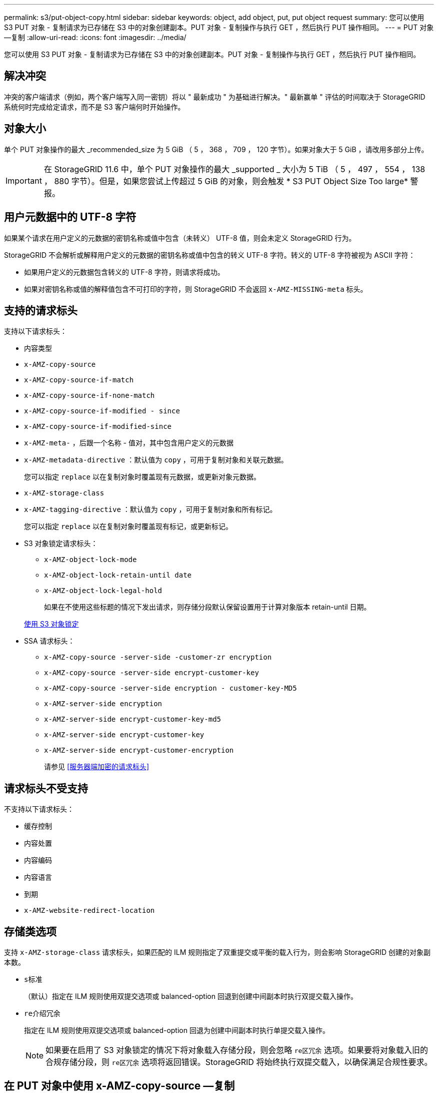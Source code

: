 ---
permalink: s3/put-object-copy.html 
sidebar: sidebar 
keywords: object, add object, put, put object request 
summary: 您可以使用 S3 PUT 对象 - 复制请求为已存储在 S3 中的对象创建副本。PUT 对象 - 复制操作与执行 GET ，然后执行 PUT 操作相同。 
---
= PUT 对象—复制
:allow-uri-read: 
:icons: font
:imagesdir: ../media/


[role="lead"]
您可以使用 S3 PUT 对象 - 复制请求为已存储在 S3 中的对象创建副本。PUT 对象 - 复制操作与执行 GET ，然后执行 PUT 操作相同。



== 解决冲突

冲突的客户端请求（例如，两个客户端写入同一密钥）将以 " 最新成功 " 为基础进行解决。" 最新赢单 " 评估的时间取决于 StorageGRID 系统何时完成给定请求，而不是 S3 客户端何时开始操作。



== 对象大小

单个 PUT 对象操作的最大 _recommended_size 为 5 GiB （ 5 ， 368 ， 709 ， 120 字节）。如果对象大于 5 GiB ，请改用多部分上传。


IMPORTANT: 在 StorageGRID 11.6 中，单个 PUT 对象操作的最大 _supported _ 大小为 5 TiB （ 5 ， 497 ， 554 ， 138 ， 880 字节）。但是，如果您尝试上传超过 5 GiB 的对象，则会触发 * S3 PUT Object Size Too large* 警报。



== 用户元数据中的 UTF-8 字符

如果某个请求在用户定义的元数据的密钥名称或值中包含（未转义） UTF-8 值，则会未定义 StorageGRID 行为。

StorageGRID 不会解析或解释用户定义的元数据的密钥名称或值中包含的转义 UTF-8 字符。转义的 UTF-8 字符被视为 ASCII 字符：

* 如果用户定义的元数据包含转义的 UTF-8 字符，则请求将成功。
* 如果对密钥名称或值的解释值包含不可打印的字符，则 StorageGRID 不会返回 `x-AMZ-MISSING-meta` 标头。




== 支持的请求标头

支持以下请求标头：

* `内容类型`
* `x-AMZ-copy-source`
* `x-AMZ-copy-source-if-match`
* `x-AMZ-copy-source-if-none-match`
* `x-AMZ-copy-source-if-modified - since`
* `x-AMZ-copy-source-if-modified-since`
* `x-AMZ-meta-` ，后跟一个名称 - 值对，其中包含用户定义的元数据
* `x-AMZ-metadata-directive` ：默认值为 `copy` ，可用于复制对象和关联元数据。
+
您可以指定 `replace` 以在复制对象时覆盖现有元数据，或更新对象元数据。

* `x-AMZ-storage-class`
* `x-AMZ-tagging-directive` ：默认值为 `copy` ，可用于复制对象和所有标记。
+
您可以指定 `replace` 以在复制对象时覆盖现有标记，或更新标记。

* S3 对象锁定请求标头：
+
** `x-AMZ-object-lock-mode`
** `x-AMZ-object-lock-retain-until date`
** `x-AMZ-object-lock-legal-hold`
+
如果在不使用这些标题的情况下发出请求，则存储分段默认保留设置用于计算对象版本 retain-until 日期。

+
xref:using-s3-object-lock.adoc[使用 S3 对象锁定]



* SSA 请求标头：
+
** `x-AMZ-copy-source​ -server-side​ -customer-zr encryption​`
** `x-AMZ-copy-source​ -server-side encrypt-customer-key`
** `x-AMZ-copy-source​ -server-side encryption - customer-key-MD5`
** `x-AMZ-server-side encryption`
** `x-AMZ-server-side encrypt-customer-key-md5`
** `x-AMZ-server-side encrypt-customer-key`
** `x-AMZ-server-side encrypt-customer-encryption`
+
请参见 <<服务器端加密的请求标头>>







== 请求标头不受支持

不支持以下请求标头：

* `缓存控制`
* `内容处置`
* `内容编码`
* `内容语言`
* `到期`
* `x-AMZ-website-redirect-location`




== 存储类选项

支持 `x-AMZ-storage-class` 请求标头，如果匹配的 ILM 规则指定了双重提交或平衡的载入行为，则会影响 StorageGRID 创建的对象副本数。

* `s标准`
+
（默认）指定在 ILM 规则使用双提交选项或 balanced-option 回退到创建中间副本时执行双提交载入操作。

* `re介绍冗余`
+
指定在 ILM 规则使用双提交选项或 balanced-option 回退为创建中间副本时执行单提交载入操作。

+

NOTE: 如果要在启用了 S3 对象锁定的情况下将对象载入存储分段，则会忽略 `re区冗余` 选项。如果要将对象载入旧的合规存储分段，则 `re区冗余` 选项将返回错误。StorageGRID 将始终执行双提交载入，以确保满足合规性要求。





== 在 PUT 对象中使用 x-AMZ-copy-source —复制

如果在 `x-AMZ-copy-source` 标头中指定的源分段和密钥与目标分段和密钥不同，则会向目标写入源对象数据的副本。

如果源和目标匹配，并且将 `x-AMZ-metada-directive` 标头指定为 `replace` ，则对象的元数据将使用请求中提供的元数据值进行更新。在这种情况下， StorageGRID 不会重新载入对象。这有两个重要后果：

* 您不能使用 PUT 对象 - 复制对现有对象进行原位加密，也不能更改现有对象的加密。如果您提供了 `x-AMZ-server-side encryption` 标头或 `x-AMZ-server-side encrypt-customer-encryption` 标头，则 StorageGRID 将拒绝此请求并返回 `XNotImplemented` 。
* 不会使用匹配 ILM 规则中指定的 " 载入行为 " 选项。通过正常后台 ILM 进程重新评估 ILM 时，更新触发的任何对象放置更改都会进行。
+
这意味着，如果 ILM 规则对载入行为使用严格选项，则在无法放置所需对象时（例如，由于新需要的位置不可用），不会执行任何操作。更新后的对象会保留其当前位置，直到可以进行所需的位置为止。





== 服务器端加密的请求标头

如果使用服务器端加密，则您提供的请求标头取决于源对象是否已加密以及是否计划对目标对象加密。

* 如果源对象使用客户提供的密钥（ SSI-C ）进行加密，则必须在 PUT Object - Copy 请求中包含以下三个标头，以便可以解密并复制此对象：
+
** `x-AMZ-copy-source​ server-side​ -customer-all` 指定 `AES256 encryption​` 。
** `x-AMZ-copy-source​ -server-side encrypt-customer-key` 指定您在创建源对象时提供的加密密钥。
** `x-AMZ-copy-source​ -server-side encryption - customer-key-MD5` ：指定您在创建源对象时提供的 MD5 摘要。


* 如果要使用您提供和管理的唯一密钥对目标对象（副本）进行加密，请包含以下三个标题：
+
** `x-AMZ-server-side encrypt-customer-all` ：指定 `AES256` 。
** `x-AMZ-server-side encrypt-customer-key` ：为目标对象指定新的加密密钥。
** `x-AMZ-server-side encrypt-customer-key-md5` ：指定新加密密钥的 MD5 摘要。




* 注意： * 您提供的加密密钥永远不会存储。如果丢失加密密钥，则会丢失相应的对象。在使用客户提供的密钥保护对象数据之前，请查看 "`使用服务器端加密 " 中的注意事项。`

* 如果要使用由 StorageGRID （ SSE ）管理的唯一密钥对目标对象（副本）进行加密，请将此标头包括在 PUT 对象 - 复制请求中：
+
** `x-AMZ-server-side encryption`




* 注： * 无法更新对象的 `s服务器端加密` 值。相反，请使用 `sx-AMZ-metada-directive` ： `replace` 使用新的 `服务器端加密` 值创建副本。



== 版本控制

如果源存储分段已版本控制，则可以使用 `x-AMZ-copy-source` 标头复制对象的最新版本。要复制对象的特定版本，必须使用 `veversionId` Subresource 明确指定要复制的版本。如果目标存储分段已版本控制，则生成的版本将在 `x-AMZ-version-id` 响应标题中返回。如果目标分段的版本控制已暂停，则 `x-AMZ-version-id` 将返回 "`null` " 值。

.相关信息
xref:../ilm/index.adoc[使用 ILM 管理对象]

xref:using-server-side-encryption.adoc[使用服务器端加密]

xref:s3-operations-tracked-in-audit-logs.adoc[在审核日志中跟踪 S3 操作]

xref:put-object.adoc[PUT 对象]
